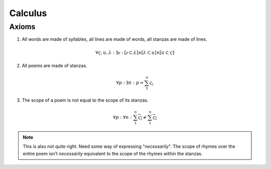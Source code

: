 Calculus
========

Axioms
------


1. All words are made of syllables, all lines are made of words, all stanzas are made of lines. 

.. math::
    
    \forall \varsigma, u, \lambda: \exists ⲣ: [ⲣ \subset \lambda] \land [\lambda \subset u] \land [u \subset \varsigma]

2. All poems are made of stanzas. 

.. math::

    \forall p: \exists n: p  = \sum_1^{n} \varsigma_i  

3. The scope of a poem is not equal to the scope of its stanzas. 

.. math::

    \forall p: \forall n: \sum_1^{n} \overline{\varsigma_i} \neq \overline{ \sum_1^{n} \varsigma_i }

.. note:: 

    This is also not quite right. Need some way of expressing "*necessarily*". The scope of rhymes over the entire poem isn't *necessarily* equivalent to the scope of the rhymes within the stanzas. 